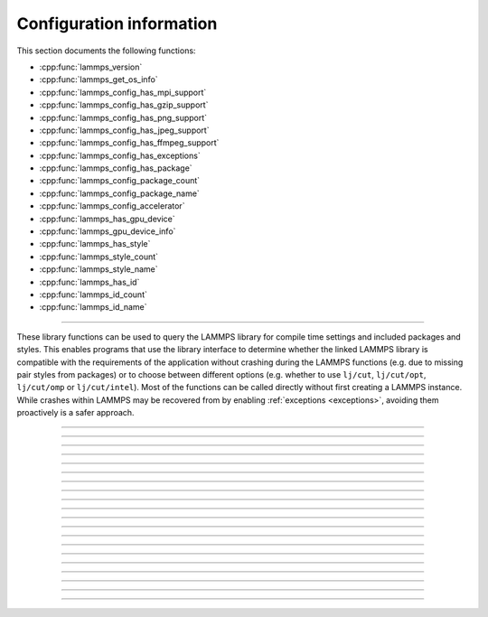 Configuration information
=========================

This section documents the following functions:

- :cpp:func:`lammps_version`
- :cpp:func:`lammps_get_os_info`
- :cpp:func:`lammps_config_has_mpi_support`
- :cpp:func:`lammps_config_has_gzip_support`
- :cpp:func:`lammps_config_has_png_support`
- :cpp:func:`lammps_config_has_jpeg_support`
- :cpp:func:`lammps_config_has_ffmpeg_support`
- :cpp:func:`lammps_config_has_exceptions`
- :cpp:func:`lammps_config_has_package`
- :cpp:func:`lammps_config_package_count`
- :cpp:func:`lammps_config_package_name`
- :cpp:func:`lammps_config_accelerator`
- :cpp:func:`lammps_has_gpu_device`
- :cpp:func:`lammps_gpu_device_info`
- :cpp:func:`lammps_has_style`
- :cpp:func:`lammps_style_count`
- :cpp:func:`lammps_style_name`
- :cpp:func:`lammps_has_id`
- :cpp:func:`lammps_id_count`
- :cpp:func:`lammps_id_name`

--------------------

These library functions can be used to query the LAMMPS library for
compile time settings and included packages and styles.  This enables
programs that use the library interface to determine whether the
linked LAMMPS library is compatible with the requirements of the
application without crashing during the LAMMPS functions (e.g. due to
missing pair styles from packages) or to choose between different
options (e.g. whether to use ``lj/cut``, ``lj/cut/opt``,
``lj/cut/omp`` or ``lj/cut/intel``).  Most of the functions can be
called directly without first creating a LAMMPS instance.  While
crashes within LAMMPS may be recovered from by enabling
:ref:`exceptions <exceptions>`, avoiding them proactively is a safer
approach.

.. code-block:: C
   :caption: Example for using configuration settings functions

   #include "library.h"
   #include <stdio.h>

   int main(int argc, char **argv)
   {
     void *handle;

     handle = lammps_open_no_mpi(0, NULL, NULL);
     lammps_file(handle, "in.missing");
     if (lammps_has_error(handle)) {
       char errmsg[256];
       int errtype;
       errtype = lammps_get_last_error_message(handle, errmsg, 256);
       fprintf(stderr, "LAMMPS failed with error: %s\n", errmsg);
       return 1;
     }
     /* write compressed dump file depending on available of options */
     if (lammps_has_style(handle, "dump", "atom/zstd")) {
       lammps_command(handle, "dump d1 all atom/zstd 100 dump.zst");
     } else if (lammps_has_style(handle, "dump", "atom/gz")) {
       lammps_command(handle, "dump d1 all atom/gz 100 dump.gz");
     } else if (lammps_config_has_gzip_support()) {
       lammps_command(handle, "dump d1 all atom 100 dump.gz");
     } else {
       lammps_command(handle, "dump d1 all atom 100 dump");
     }
     lammps_close(handle);
     return 0;
   }

-----------------------

.. doxygenfunction:: lammps_version
   :project: progguide

-----------------------

.. doxygenfunction:: lammps_get_os_info
   :project: progguide

-----------------------

.. doxygenfunction:: lammps_config_has_mpi_support
   :project: progguide

-----------------------

.. doxygenfunction:: lammps_config_has_gzip_support
   :project: progguide

-----------------------

.. doxygenfunction:: lammps_config_has_png_support
   :project: progguide

-----------------------

.. doxygenfunction:: lammps_config_has_jpeg_support
   :project: progguide

-----------------------

.. doxygenfunction:: lammps_config_has_ffmpeg_support
   :project: progguide

-----------------------

.. doxygenfunction:: lammps_config_has_exceptions
   :project: progguide

-----------------------

.. doxygenfunction:: lammps_config_has_package
   :project: progguide

-----------------------

.. doxygenfunction:: lammps_config_package_count
   :project: progguide

-----------------------

.. doxygenfunction:: lammps_config_package_name
   :project: progguide

-----------------------

.. doxygenfunction:: lammps_config_accelerator
   :project: progguide

-----------------------

.. doxygenfunction:: lammps_has_gpu_device
   :project: progguide

-----------------------

.. doxygenfunction:: lammps_get_gpu_device_info
   :project: progguide

-----------------------

.. doxygenfunction:: lammps_has_style
   :project: progguide

-----------------------

.. doxygenfunction:: lammps_style_count
   :project: progguide

-----------------------

.. doxygenfunction:: lammps_style_name
   :project: progguide

-----------------------

.. doxygenfunction:: lammps_has_id
   :project: progguide

-----------------------

.. doxygenfunction:: lammps_id_count
   :project: progguide

-----------------------

.. doxygenfunction:: lammps_id_name
   :project: progguide

